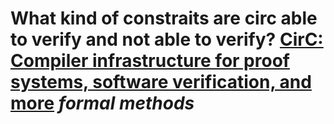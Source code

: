* What kind of constraits are circ able to verify and not able to verify? [[https://eprint.iacr.org/2020/1586][CirC: Compiler infrastructure for proof systems, software verification, and more]] [[formal methods]]